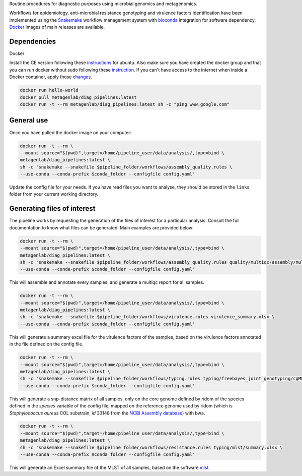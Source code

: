 Routine procedures for diagnostic purposes using microbial genomics and metagenomics.

Workflows for epidemiology, anti-microbial resistance genotyping and virulence factors identification have been implemented using the `Snakemake <http://snakemake.readthedocs.io/en/stable/>`_ workflow management system with `bioconda <https://bioconda.github.io/>`_ integration for software dependency. `Docker <https://hub.docker.com/r/metagenlab/diag_pipelines/>`_ images of main releases are available.


Dependencies
============
Docker

Install the CE version following these `instructions <https://docs.docker.com/install/linux/docker-ce/ubuntu/>`_ for ubuntu. Also make sure you have created the docker group and that you can run docker without sudo following these `instruction <https://docs.docker.com/install/linux/linux-postinstall/>`_. If you can't have access to the internet when inside a Docker container, apply those `changes <https://docs.docker.com/install/linux/linux-postinstall/#disable-dnsmasq>`_.

.. code-block:: bash
		
   docker run hello-world
   docker pull metagenlab/diag_pipelines:latest
   docker run -t --rm metagenlab/diag_pipelines:latest sh -c "ping www.google.com"


General use
===========
Once you have pulled the docker image on your computer: 

.. code-block:: bash
		
   docker run -t --rm \
   --mount source="$(pwd)",target=/home/pipeline_user/data/analysis/,type=bind \
   metagenlab/diag_pipelines:latest \
   sh -c 'snakemake --snakefile $pipeline_folder/workflows/assembly_quality.rules \
   --use-conda --conda-prefix $conda_folder --configfile config.yaml'

Update the config file for your needs. If you have read files you want to analyse, they should be stored in the ``links`` folder from your current working directory. 

Generating files of interest
============================

The pipeline works by requesting the generation of the files of interest for a particular analysis. Consult the full documentation to know what files can be generated. Main examples are provided below: 

.. code-block:: bash
		
   docker run -t --rm \
   --mount source="$(pwd)",target=/home/pipeline_user/data/analysis/,type=bind \
   metagenlab/diag_pipelines:latest \
   sh -c 'snakemake --snakefile $pipeline_folder/workflows/assembly_quality.rules quality/multiqc/assembly/multiqc_report.html \
   --use-conda --conda-prefix $conda_folder --configfile config.yaml'

This will assemble and annotate every samples, and generate a multiqc report for all samples. 

.. code-block:: bash
		
   docker run -t --rm \
   --mount source="$(pwd)",target=/home/pipeline_user/data/analysis/,type=bind \
   metagenlab/diag_pipelines:latest \
   sh -c 'snakemake --snakefile $pipeline_folder/workflows/virulence.rules virulence_summary.xlsx \
   --use-conda --conda-prefix $conda_folder --configfile config.yaml'

This will generate a summary excel file for the virulence factors of the samples, based on the virulence factors annotated in the file defined on the config file.

.. code-block:: bash
		
   docker run -t --rm \
   --mount source="$(pwd)",target=/home/pipeline_user/data/analysis/,type=bind \
   metagenlab/diag_pipelines:latest \
   sh -c 'snakemake --snakefile $pipeline_folder/workflows/typing.rules typing/freebayes_joint_genotyping/cgMLST/bwa/distances_in_snp.xlsx \
   --use-conda --conda-prefix $conda_folder --configfile config.yaml'

This will generate a snp-distance matrix of all samples, only on the core genome defined by ridom of the species defined in the `species` variable of the config file, mapped on the reference genome used by ridom (which is *Staphylococcus aureus* COL substrain, `id` 33148 from the `NCBI Assembly database <https:/www.ncbi.nlm.nih.gov/assembly/>`_) with bwa. 

.. code-block:: bash
		
   docker run -t --rm \
   --mount source="$(pwd)",target=/home/pipeline_user/data/analysis/,type=bind \
   metagenlab/diag_pipelines:latest \
   sh -c 'snakemake --snakefile $pipeline_folder/workflows/resistance.rules typing/mlst/summary.xlsx \
   --use-conda --conda-prefix $conda_folder --configfile config.yaml'

This will generate an Excel summary file of the MLST of all samples, based on the software `mlst <https:/github.com/tseemann/mlst>`_.

